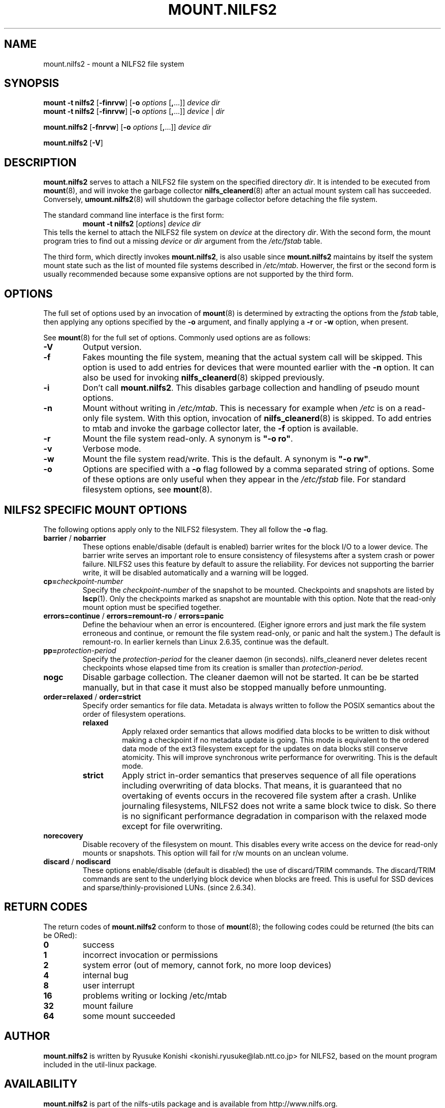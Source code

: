 .\"  Copyright (C) 2007-2012 Nippon Telegraph and Telephone Corporation.
.\"  Written by Ryusuke Konishi <konishi.ryusuke@lab.ntt.co.jp>
.\"
.TH MOUNT.NILFS2 8 "May 2011" "nilfs-utils version 2.1"
.SH NAME
mount.nilfs2 \- mount a NILFS2 file system
.SH SYNOPSIS
.B mount -t nilfs2
[\fB\-finrvw\fP] [\fB\-o\fP \fIoptions\fP [\fB,\fP...]] \fIdevice\fP \fIdir\fP
.br
.B mount -t nilfs2
[\fB\-finrvw\fP] [\fB\-o\fP \fIoptions\fP [\fB,\fP...]] \fIdevice\fP | \fIdir\fP
.sp
.B mount.nilfs2
[\fB\-fnrvw\fP] [\fB\-o\fP \fIoptions\fP [\fB,\fP...]] \fIdevice\fP \fIdir\fP
.sp
.B mount.nilfs2
[\fB\-V\fP]
.SH DESCRIPTION
.B mount.nilfs2
serves to attach a NILFS2 file system on the specified directory
\fIdir\fP. It is intended to be executed from \fBmount\fP(8), and will
invoke the garbage collector \fBnilfs_cleanerd\fP(8) after an actual
mount system call has succeeded.  Conversely, \fBumount.nilfs2\fP(8)
will shutdown the garbage collector before detaching the file system.
.PP
The standard command line interface is the first form:
.RS
.br
.BI "mount \-t nilfs2" " \fR[\fPoptions\fR]\fP device dir"
.RE
This tells the kernel to attach the NILFS2 file system on \fIdevice\fP
at the directory \fIdir\fP.  With the second form, the mount program
tries to find out a missing \fIdevice\fP or \fIdir\fP argument from
the \fI/etc/fstab\fP table.
.PP
The third form, which directly invokes \fBmount.nilfs2\fP, is also
usable since \fBmount.nilfs2\fP maintains by itself the system mount
state such as the list of mounted file systems described in
\fI/etc/mtab\fP. Howerver, the first or the second form is usually
recommended because some expansive options are not supported by the
third form.
.SH OPTIONS
The full set of options used by an invocation of \fBmount\fP(8) is
determined by extracting the options from the \fIfstab\fP table, then
applying any options specified by the \fB\-o\fP argument, and finally
applying a \fB\-r\fP or \fB\-w\fP option, when present.
.PP
See \fBmount\fP(8) for the full set of options.  Commonly used options
are as follows:
.TP
.B \-V
Output version.
.TP
.B \-f
Fakes mounting the file system, meaning that the actual system call
will be skipped.  This option is used to add entries for devices that
were mounted earlier with the \fB-n\fP option. It can also be used for
invoking \fBnilfs_cleanerd\fP(8) skipped previously.
.TP
.B \-i
Don't call \fBmount.nilfs2\fP.  This disables garbage collection
and handling of pseudo mount options.
.TP
.B \-n
Mount without writing in \fI/etc/mtab\fP.  This is necessary for
example when \fI/etc\fP is on a read-only file system.  With this
option, invocation of \fBnilfs_cleanerd\fP(8) is skipped.
To add entries to mtab and invoke the garbage collector later, the
\fB-f\fP option is available.
.TP
.B \-r
Mount the file system read-only.  A synonym is \fB"\-o ro"\fP.
.TP
.B \-v
Verbose mode.
.TP
.B \-w
Mount the file system read/write. This is the default. A synonym is
\fB"\-o rw"\fP.
.TP
.B \-o
Options are specified with a \fB\-o\fP flag followed by a comma
separated string of options.  Some of these options are only useful
when they appear in the \fI/etc/fstab\fP file.  For standard
filesystem options, see \fBmount\fP(8).
.SH "NILFS2 SPECIFIC MOUNT OPTIONS"
The following options apply only to the NILFS2 filesystem.  They all
follow the \fB\-o\fP flag.
.TP
.BR barrier " / " nobarrier
These options enable/disable (default is enabled) barrier writes for
the block I/O to a lower device.  The barrier write serves an
important role to ensure consistency of filesystems after a system
crash or power failure.  NILFS2 uses this feature by default to assure
the reliability.  For devices not supporting the barrier write, it
will be disabled automatically and a warning will be logged.
.TP
.BR cp=\fP\fIcheckpoint-number\fP
Specify the \fIcheckpoint-number\fP of the snapshot to be mounted.
Checkpoints and snapshots are listed by \fBlscp\fP(1).  Only the
checkpoints marked as snapshot are mountable with this option.  Note
that the read-only mount option must be specified together.
.TP
.BR errors=continue " / " errors=remount-ro " / " errors=panic
Define the behaviour when an error is encountered.  (Eigher ignore
errors and just mark the file system erroneous and continue, or
remount the file system read-only, or panic and halt the system.)  The
default is remount-ro.  In earlier kernels than Linux 2.6.35, continue
was the default.
.TP
.BR pp=\fP\fIprotection-period\fP
Specify the \fIprotection-period\fP for the cleaner daemon (in
seconds). nilfs_cleanerd never deletes recent checkpoints whose
elapsed time from its creation is smaller than
\fIprotection-period\fP.
.TP
.BR nogc
Disable garbage collection. The cleaner daemon will not be started.
It can be be started manually, but in that case it must also be
stopped manually before unmounting.
.TP
.BR order=relaxed " / " order=strict
Specify order semantics for file data.  Metadata is always written to
follow the POSIX semantics about the order of filesystem operations.
.RS
.TP
.B relaxed
Apply relaxed order semantics that allows modified data blocks to be
written to disk without making a checkpoint if no metadata update is
going.  This mode is equivalent to the ordered data mode of the ext3
filesystem except for the updates on data blocks still conserve
atomicity.  This will improve synchronous write performance for
overwriting.  This is the default mode.
.TP
.B strict
Apply strict in-order semantics that preserves sequence of all file
operations including overwriting of data blocks.  That means, it is
guaranteed that no overtaking of events occurs in the recovered file
system after a crash.  Unlike journaling filesystems, NILFS2 does not
write a same block twice to disk.  So there is no significant
performance degradation in comparison with the relaxed mode except for
file overwriting.
.RE
.TP
.BR norecovery
Disable recovery of the filesystem on mount.  This disables every
write access on the device for read-only mounts or snapshots.  This
option will fail for r/w mounts on an unclean volume.
.TP
.BR discard " / " nodiscard
These options enable/disable (default is disabled) the use of
discard/TRIM commands.  The discard/TRIM commands are sent to the
underlying block device when blocks are freed.  This is useful for SSD
devices and sparse/thinly-provisioned LUNs. (since 2.6.34).
.SH RETURN CODES
The return codes of \fBmount.nilfs2\fP conform to those of
\fBmount\fP(8); the following codes could be returned (the bits can be
ORed):
.TP
.BR 0
success
.TP
.BR 1
incorrect invocation or permissions
.TP
.BR 2
system error (out of memory, cannot fork, no more loop devices)
.TP
.BR 4
internal bug
.TP
.BR 8
user interrupt
.TP
.BR 16
problems writing or locking /etc/mtab
.TP
.BR 32
mount failure
.TP
.BR 64
some mount succeeded
.SH AUTHOR
.B mount.nilfs2
is written by Ryusuke Konishi <konishi.ryusuke@lab.ntt.co.jp> for NILFS2,
based on the mount program included in the util-linux package.
.SH AVAILABILITY
.B mount.nilfs2
is part of the nilfs-utils package and is available from
http://www.nilfs.org.
.SH SEE ALSO
.BR nilfs (8),
.BR mount (8),
.BR umount.nilfs2 (8),
.BR nilfs_cleanerd (8),
.BR lscp (1).
